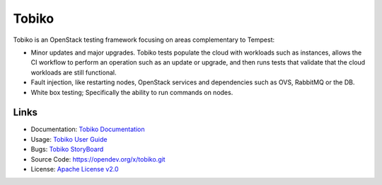 ======
Tobiko
======

Tobiko is an OpenStack testing framework focusing on areas
complementary to Tempest:

- Minor updates and major upgrades. Tobiko tests populate the
  cloud with workloads such as instances, allows the CI workflow
  to perform an operation such as an update or upgrade, and then runs
  tests that validate that the cloud workloads are still functional.
- Fault injection, like restarting nodes, OpenStack services and
  dependencies such as OVS, RabbitMQ or the DB.
- White box testing; Specifically the ability to run commands on
  nodes.

Links
~~~~~

* Documentation: `Tobiko Documentation <https://docs.openstack.org/tobiko/latest/>`__
* Usage: `Tobiko User Guide <https://docs.openstack.org/tobiko/latest/user/>`__
* Bugs: `Tobiko StoryBoard <https://storyboard.openstack.org/#!/project/x/tobiko>`__
* Source Code: https://opendev.org/x/tobiko.git
* License: `Apache License v2.0 <https://opendev.org/x/tobiko/src/branch/master/LICENSE>`__
